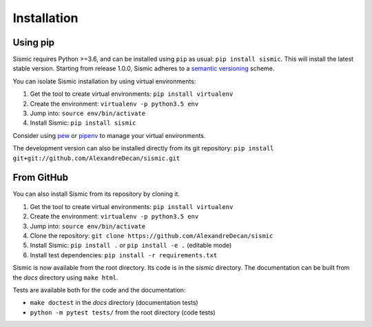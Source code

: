 Installation
============

Using pip
---------

Sismic requires Python >=3.6, and can be installed using ``pip`` as usual: ``pip install sismic``.
This will install the latest stable version.
Starting from release 1.0.0, Sismic adheres to a `semantic versioning <https://semver.org>`__ scheme.

You can isolate Sismic installation by using virtual environments:

1. Get the tool to create virtual environments: ``pip install virtualenv``
2. Create the environment: ``virtualenv -p python3.5 env``
3. Jump into: ``source env/bin/activate``
4. Install Sismic: ``pip install sismic``

Consider using `pew <https://github.com/berdario/pew>`__ or `pipenv <https://docs.pipenv.org/>`__ to manage your virtual environments.

The development version can also be installed directly from its git repository:
``pip install git+git://github.com/AlexandreDecan/sismic.git``


From GitHub
-----------

You can also install Sismic from its repository by cloning it.

1. Get the tool to create virtual environments: ``pip install virtualenv``
2. Create the environment: ``virtualenv -p python3.5 env``
3. Jump into: ``source env/bin/activate``
4. Clone the repository: ``git clone https://github.com/AlexandreDecan/sismic``
5. Install Sismic: ``pip install .`` or ``pip install -e .`` (editable mode)
6. Install test dependencies: ``pip install -r requirements.txt``

Sismic is now available from the root directory. Its code is in the *sismic* directory.
The documentation can be built from the *docs* directory using ``make html``.

Tests are available both for the code and the documentation:

- ``make doctest`` in the *docs* directory (documentation tests)
- ``python -m pytest tests/`` from the root directory (code tests)
